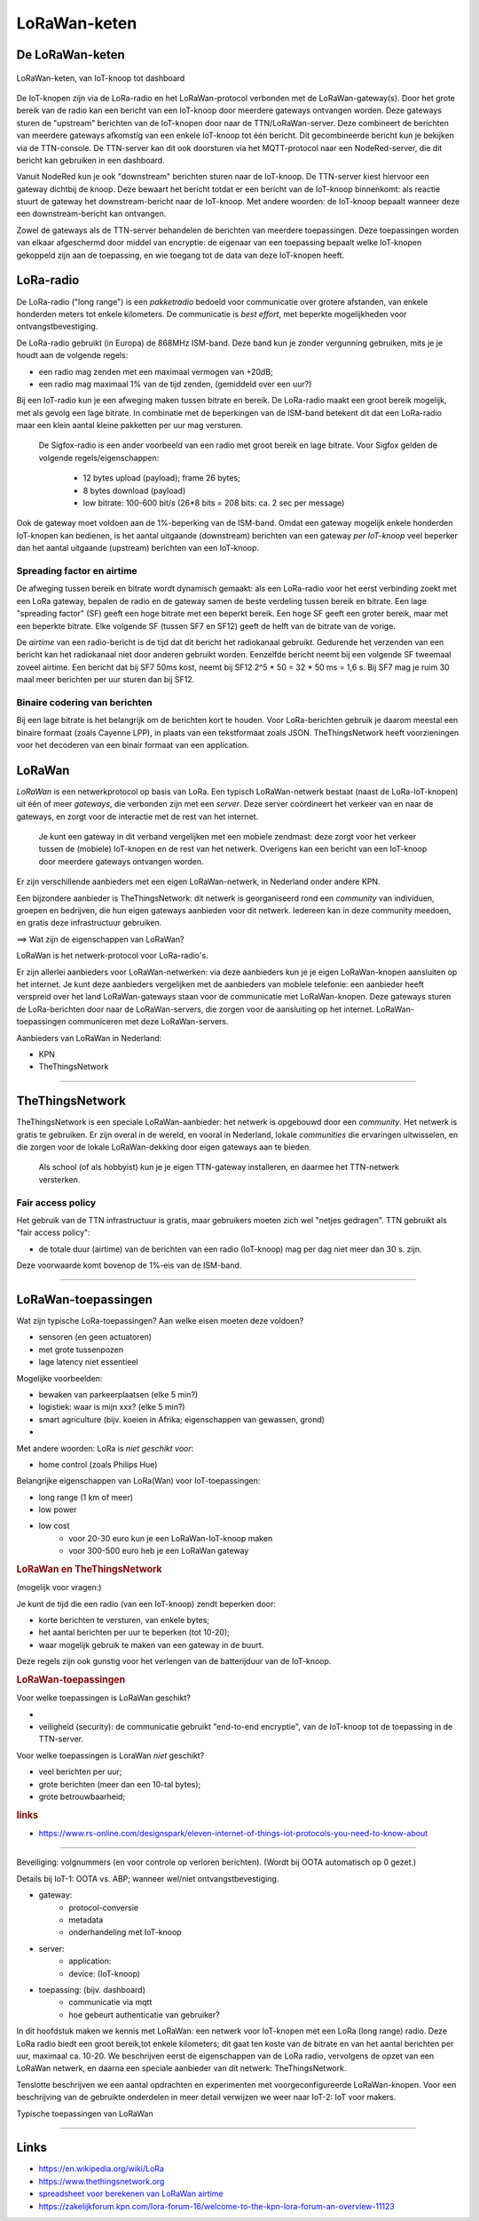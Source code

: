 *************
LoRaWan-keten
*************

De LoRaWan-keten
================

.. figure:: IoT-keten-LoRaWan.png
  :width: 600px
  :align: center

  LoRaWan-keten, van IoT-knoop tot dashboard

De IoT-knopen zijn via de LoRa-radio en het LoRaWan-protocol verbonden met de LoRaWan-gateway(s).
Door het grote bereik van de radio kan een bericht van een IoT-knoop door meerdere gateways ontvangen worden.
Deze gateways sturen de "upstream" berichten van de IoT-knopen door naar de TTN/LoRaWan-server.
Deze combineert de berichten van meerdere gateways afkomstig van een enkele IoT-knoop tot één bericht.
Dit gecombineerde bericht kun je bekijken via de TTN-console.
De TTN-server kan dit ook doorsturen via het MQTT-protocol naar een NodeRed-server,
die dit bericht kan gebruiken in een dashboard.

Vanuit NodeRed kun je ook "downstream" berichten sturen naar de IoT-knoop.
De TTN-server kiest hiervoor een gateway dichtbij de knoop.
Deze bewaart het bericht totdat er een bericht van de IoT-knoop binnenkomt:
als reactie stuurt de gateway het downstream-bericht naar de IoT-knoop.
Met andere woorden: de IoT-knoop bepaalt wanneer deze een downstream-bericht kan ontvangen.

Zowel de gateways als de TTN-server behandelen de berichten van meerdere toepassingen.
Deze toepassingen worden van elkaar afgeschermd door middel van encryptie:
de eigenaar van een toepassing bepaalt welke IoT-knopen gekoppeld zijn aan de toepassing,
en wie toegang tot de data van deze IoT-knopen heeft.



LoRa-radio
==========

De LoRa-radio ("long range") is een *pakketradio* bedoeld voor communicatie over grotere afstanden,
van enkele honderden meters tot enkele kilometers.
De communicatie is *best effort*, met beperkte mogelijkheden voor ontvangstbevestiging.

De LoRa-radio gebruikt (in Europa) de 868MHz ISM-band.
Deze band kun je zonder vergunning gebruiken, mits je je houdt aan de volgende regels:

* een radio mag zenden met een maximaal vermogen van +20dB;
* een radio mag maximaal 1% van de tijd zenden, (gemiddeld over een uur?)

Bij een IoT-radio kun je een afweging maken tussen bitrate en bereik.
De LoRa-radio maakt een groot bereik mogelijk, met als gevolg een lage bitrate.
In combinatie met de beperkingen van de ISM-band betekent dit dat een LoRa-radio maar een klein aantal kleine pakketten per uur mag versturen.

  De Sigfox-radio is een ander voorbeeld van een radio met groot bereik en lage bitrate.
  Voor Sigfox gelden de volgende regels/eigenschappen:

      * 12 bytes upload (payload); frame 26 bytes;
      * 8 bytes download (payload)
      * low bitrate: 100-600 bit/s (26*8 bits = 208 bits: ca. 2 sec per message)

Ook de gateway moet voldoen aan de 1%-beperking van de ISM-band.
Omdat een gateway mogelijk enkele honderden IoT-knopen kan bedienen,
is het aantal uitgaande (downstream) berichten van een gateway *per IoT-knoop* veel beperker dan het aantal uitgaande (upstream) berichten van een IoT-knoop.

Spreading factor en airtime
---------------------------

De afweging tussen bereik en bitrate wordt dynamisch gemaakt:
als een LoRa-radio voor het eerst verbinding zoekt met een LoRa gateway,
bepalen de radio en de gateway samen de beste verdeling tussen bereik en bitrate.
Een lage "spreading factor" (SF) geeft een hoge bitrate met een beperkt bereik.
Een hoge SF geeft een groter bereik, maar met een beperkte bitrate.
Elke volgende SF (tussen SF7 en SF12) geeft de helft van de bitrate van de vorige.

De *airtime* van een radio-bericht is de tijd dat dit bericht het radiokanaal gebruikt.
Gedurende het verzenden van een bericht kan het radiokanaal niet door anderen gebruikt worden.
Eenzelfde bericht neemt bij een volgende SF tweemaal zoveel airtime.
Een bericht dat bij SF7 50ms kost, neemt bij SF12 2^5 * 50 = 32 * 50 ms = 1,6 s.
Bij SF7 mag je ruim 30 maal meer berichten per uur sturen dan bij SF12.

Binaire codering van berichten
------------------------------

Bij een lage bitrate is het belangrijk om  de berichten kort te houden.
Voor LoRa-berichten gebruik je daarom meestal een binaire formaat (zoals Cayenne LPP),
in plaats van een tekstformaat zoals JSON.
TheThingsNetwork heeft voorzieningen voor het decoderen van een binair formaat van een application.

LoRaWan
=======

*LoRaWan* is een netwerkprotocol op basis van LoRa.
Een typisch LoRaWan-netwerk bestaat (naast de LoRa-IoT-knopen) uit één of meer *gateways*,
die verbonden zijn met een *server*.
Deze server coördineert het verkeer van en naar de gateways,
en zorgt voor de interactie met de rest van het internet.

  Je kunt een gateway in dit verband vergelijken met een mobiele zendmast:
  deze zorgt voor het verkeer tussen de (mobiele) IoT-knopen en de rest van het netwerk.
  Overigens kan een bericht van een IoT-knoop door meerdere gateways ontvangen worden.

Er zijn verschillende aanbieders met een eigen LoRaWan-netwerk,
in Nederland onder andere KPN.

Een bijzondere aanbieder is TheThingsNetwork:
dit netwerk is georganiseerd rond een *community* van individuen, groepen en bedrijven,
die hun eigen gateways aanbieden voor dit netwerk.
Iedereen kan in deze community meedoen, en gratis deze infrastructuur gebruiken.


==> Wat zijn de eigenschappen van LoRaWan?

LoRaWan is het netwerk-protocol voor LoRa-radio's.

Er zijn allerlei aanbieders voor LoRaWan-netwerken: via deze aanbieders kun je je eigen LoRaWan-knopen aansluiten op het internet.
Je kunt deze aanbieders vergelijken met de aanbieders van mobiele telefonie:
een aanbieder heeft verspreid over het land LoRaWan-gateways staan voor de communicatie met LoRaWan-knopen.
Deze gateways sturen de LoRa-berichten door naar de LoRaWan-servers, die zorgen voor de aansluiting op het internet.
LoRaWan-toepassingen communiceren met deze LoRaWan-servers.

.. todo::

  * Figuur van LoRaWan-keten.
  * LoRaWan - protocol stack
  * LoRaWan gateway: protocol-conversie (ook nog eens in de server?)

Aanbieders van LoRaWan in Nederland:

* KPN
* TheThingsNetwork

------------

TheThingsNetwork
================

TheThingsNetwork is een speciale LoRaWan-aanbieder: het netwerk is opgebouwd door een *community*.
Het netwerk is gratis te gebruiken.
Er zijn overal in de wereld, en vooral in Nederland, lokale *communities* die ervaringen uitwisselen,
en die zorgen voor de lokale LoRaWan-dekking door eigen gateways aan te bieden.

  Als school (of als hobbyist) kun je je eigen TTN-gateway installeren, en daarmee het TTN-netwerk versterken.

Fair access policy
------------------

Het gebruik van de TTN infrastructuur is gratis,
maar gebruikers moeten zich wel "netjes gedragen".
TTN gebruikt als "fair access policy":

* de totale duur (airtime) van de berichten van een radio (IoT-knoop) mag per dag niet meer dan 30 s. zijn.

Deze voorwaarde komt bovenop de 1%-eis van de ISM-band.


-------

LoRaWan-toepassingen
====================

Wat zijn typische LoRa-toepassingen?
Aan welke eisen moeten deze voldoen?

* sensoren (en geen actuatoren)
* met grote tussenpozen
* lage latency niet essentieel

Mogelijke voorbeelden:

* bewaken van parkeerplaatsen (elke 5 min?)
* logistiek: waar is mijn xxx? (elke 5 min?)
* smart agriculture (bijv. koeien in Afrika; eigenschappen van gewassen, grond)
*

Met andere woorden: LoRa is *niet geschikt voor*:

* home control (zoals Philips Hue)

Belangrijke eigenschappen van LoRa(Wan) voor IoT-toepassingen:

* long range (1 km of meer)
* low power
* low cost
    * voor 20-30 euro kun je een LoRaWan-IoT-knoop maken
    * voor 300-500 euro heb je een LoRaWan gateway


.. rubric:: LoRaWan en TheThingsNetwork


(mogelijk voor vragen:)

Je kunt de tijd die een radio (van een IoT-knoop) zendt beperken door:

* korte berichten te versturen, van enkele bytes;
* het aantal berichten per uur te beperken (tot 10-20);
* waar mogelijk gebruik te maken van een gateway in de buurt.

Deze regels zijn ook gunstig voor het verlengen van de batterijduur van de IoT-knoop.

.. rubric:: LoRaWan-toepassingen

Voor welke toepassingen is LoRaWan geschikt?

*
* veiligheid (security): de communicatie gebruikt "end-to-end encryptie",
  van de IoT-knoop tot de toepassing in de TTN-server.

Voor welke toepassingen is LoraWan *niet* geschikt?

* veel berichten per uur;
* grote berichten (meer dan een 10-tal bytes);
* grote betrouwbaarheid;


.. rubric:: links

* https://www.rs-online.com/designspark/eleven-internet-of-things-iot-protocols-you-need-to-know-about

----

Beveiliging: volgnummers (en voor controle op verloren berichten). (Wordt bij OOTA automatisch op 0 gezet.)

Details bij IoT-1: OOTA vs. ABP; wanneer wel/niet ontvangstbevestiging.

* gateway:
    * protocol-conversie
    * metadata
    * onderhandeling met IoT-knoop
* server:
    * application:
    * device: (IoT-knoop)
* toepassing: (bijv. dashboard)
    * communicatie via mqtt
    * hoe gebeurt authenticatie van gebruiker?

.. todo::

   * LoRa radio: adressering
   * volgnummers, voor beveiliging, en controle op ontvangst
   * LoRaWan netwerk/protocol: architectuur; div. aanbieders
   * TheThingsNetwork: wereldwijd LoRaWan netwerk


In dit hoofdstuk maken we kennis met LoRaWan: een netwerk voor IoT-knopen met een LoRa (long range) radio.
Deze LoRa radio biedt een groot bereik,tot enkele kilometers;
dit gaat ten koste van de bitrate en van het aantal berichten per uur, maximaal ca. 10-20.
We beschrijven eerst de eigenschappen van de LoRa radio,
vervolgens de opzet van een LoRaWan netwerk,
en daarna een speciale aanbieder van dit netwerk: TheThingsNetwork.

Tenslotte beschrijven we een aantal opdrachten en experimenten met voorgeconfigureerde LoRaWan-knopen.
Voor een beschrijving van de gebruikte onderdelen in meer detail verwijzen we weer naar IoT-2: IoT voor makers.




Typische toepassingen van LoRaWan

----

Links
=====

* https://en.wikipedia.org/wiki/LoRa
* https://www.thethingsnetwork.org
* `spreadsheet voor berekenen van LoRaWan airtime <https://docs.google.com/spreadsheets/d/1QvcKsGeTTPpr9icj4XkKXq4r2zTc2j0gsHLrnplzM3I/edit#gid=0>`_
* https://zakelijkforum.kpn.com/lora-forum-16/welcome-to-the-kpn-lora-forum-an-overview-11123

